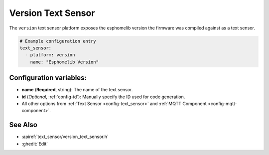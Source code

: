 Version Text Sensor
===================

.. seo::
    :description: Instructions for setting up version text sensors.
    :image: new-box.png

The ``version`` text sensor platform exposes the esphomelib version the firmware
was compiled against as a text sensor.

.. figure:: images/version-ui.png
    :align: center
    :width: 80.0%

.. code-block:: yaml

    # Example configuration entry
    text_sensor:
      - platform: version
        name: "Esphomelib Version"

Configuration variables:
------------------------

- **name** (**Required**, string): The name of the text sensor.
- **id** (*Optional*, :ref:`config-id`): Manually specify the ID used for code generation.
- All other options from :ref:`Text Sensor <config-text_sensor>` and :ref:`MQTT Component <config-mqtt-component>`.

See Also
--------

- :apiref:`text_sensor/version_text_sensor.h`
- :ghedit:`Edit`

.. disqus::
